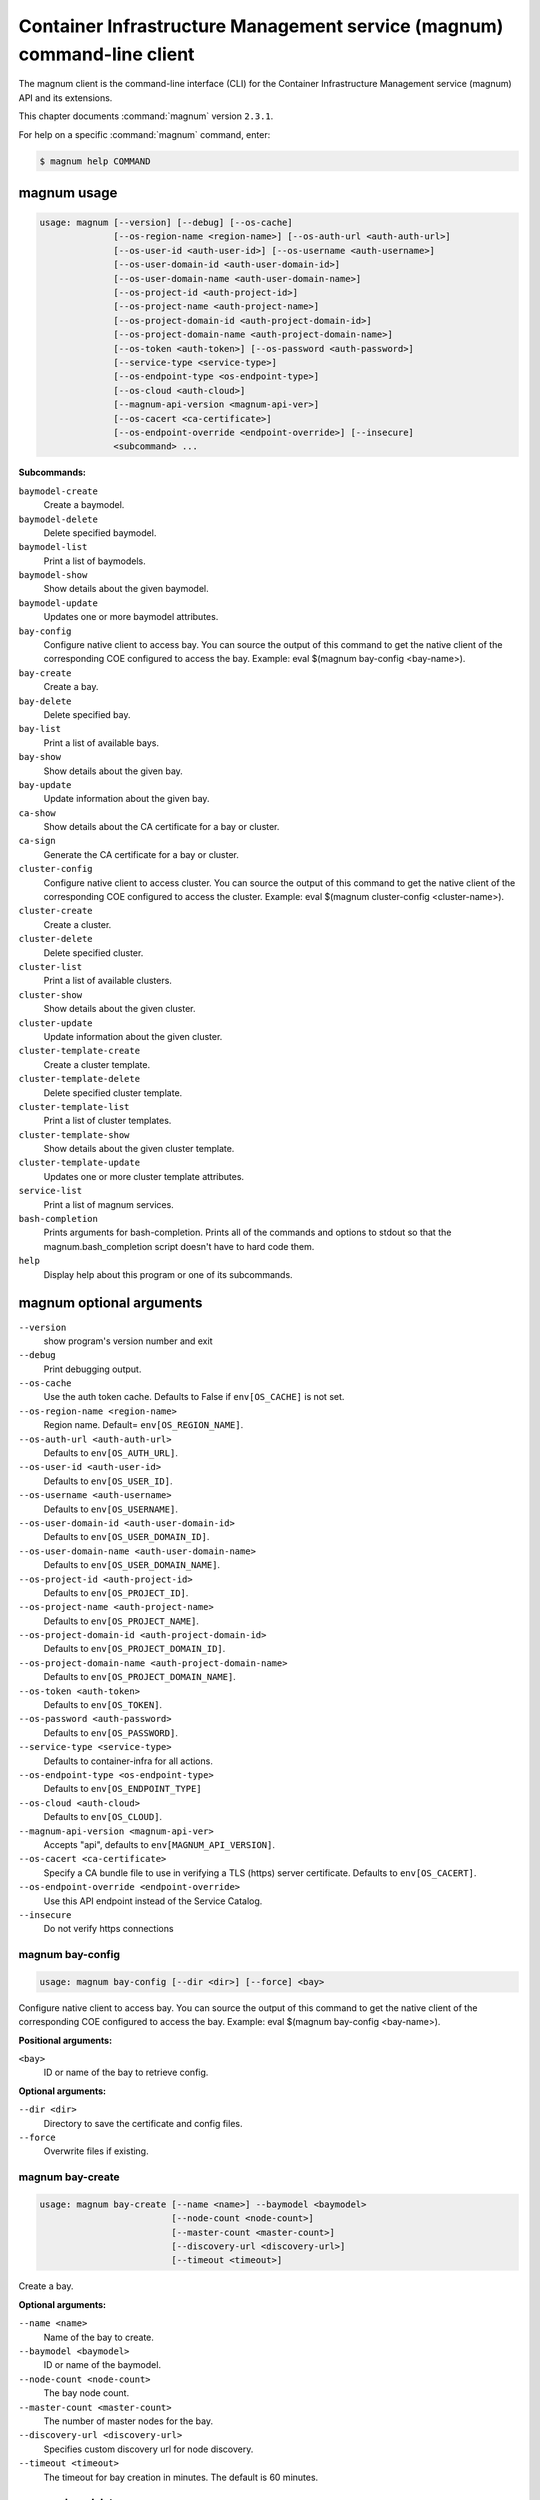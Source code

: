 .. ###################################################
.. ##  WARNING  ######################################
.. ##############  WARNING  ##########################
.. ##########################  WARNING  ##############
.. ######################################  WARNING  ##
.. ###################################################
.. ###################################################
.. ##
.. This file is tool-generated. Do not edit manually.
.. http://docs.openstack.org/contributor-guide/
.. doc-tools/cli-reference.html
..                                                  ##
.. ##  WARNING  ######################################
.. ##############  WARNING  ##########################
.. ##########################  WARNING  ##############
.. ######################################  WARNING  ##
.. ###################################################

========================================================================
Container Infrastructure Management service (magnum) command-line client
========================================================================

The magnum client is the command-line interface (CLI) for
the Container Infrastructure Management service (magnum) API and its
extensions.

This chapter documents :command:`magnum` version ``2.3.1``.

For help on a specific :command:`magnum` command, enter:

.. code-block:: console

   $ magnum help COMMAND

.. _magnum_command_usage:

magnum usage
~~~~~~~~~~~~

.. code-block:: console

   usage: magnum [--version] [--debug] [--os-cache]
                 [--os-region-name <region-name>] [--os-auth-url <auth-auth-url>]
                 [--os-user-id <auth-user-id>] [--os-username <auth-username>]
                 [--os-user-domain-id <auth-user-domain-id>]
                 [--os-user-domain-name <auth-user-domain-name>]
                 [--os-project-id <auth-project-id>]
                 [--os-project-name <auth-project-name>]
                 [--os-project-domain-id <auth-project-domain-id>]
                 [--os-project-domain-name <auth-project-domain-name>]
                 [--os-token <auth-token>] [--os-password <auth-password>]
                 [--service-type <service-type>]
                 [--os-endpoint-type <os-endpoint-type>]
                 [--os-cloud <auth-cloud>]
                 [--magnum-api-version <magnum-api-ver>]
                 [--os-cacert <ca-certificate>]
                 [--os-endpoint-override <endpoint-override>] [--insecure]
                 <subcommand> ...

**Subcommands:**

``baymodel-create``
  Create a baymodel.

``baymodel-delete``
  Delete specified baymodel.

``baymodel-list``
  Print a list of baymodels.

``baymodel-show``
  Show details about the given baymodel.

``baymodel-update``
  Updates one or more baymodel attributes.

``bay-config``
  Configure native client to access bay. You can source
  the output of this command to get the native client of
  the corresponding COE configured to access the bay.
  Example: eval $(magnum bay-config <bay-name>).

``bay-create``
  Create a bay.

``bay-delete``
  Delete specified bay.

``bay-list``
  Print a list of available bays.

``bay-show``
  Show details about the given bay.

``bay-update``
  Update information about the given bay.

``ca-show``
  Show details about the CA certificate for a bay or
  cluster.

``ca-sign``
  Generate the CA certificate for a bay or cluster.

``cluster-config``
  Configure native client to access cluster. You can
  source the output of this command to get the native
  client of the corresponding COE configured to access
  the cluster. Example: eval $(magnum cluster-config
  <cluster-name>).

``cluster-create``
  Create a cluster.

``cluster-delete``
  Delete specified cluster.

``cluster-list``
  Print a list of available clusters.

``cluster-show``
  Show details about the given cluster.

``cluster-update``
  Update information about the given cluster.

``cluster-template-create``
  Create a cluster template.

``cluster-template-delete``
  Delete specified cluster template.

``cluster-template-list``
  Print a list of cluster templates.

``cluster-template-show``
  Show details about the given cluster template.

``cluster-template-update``
  Updates one or more cluster template attributes.

``service-list``
  Print a list of magnum services.

``bash-completion``
  Prints arguments for bash-completion. Prints all of
  the commands and options to stdout so that the
  magnum.bash_completion script doesn't have to hard
  code them.

``help``
  Display help about this program or one of its
  subcommands.

.. _magnum_command_options:

magnum optional arguments
~~~~~~~~~~~~~~~~~~~~~~~~~

``--version``
  show program's version number and exit

``--debug``
  Print debugging output.

``--os-cache``
  Use the auth token cache. Defaults to False if
  ``env[OS_CACHE]`` is not set.

``--os-region-name <region-name>``
  Region name. Default= ``env[OS_REGION_NAME]``.

``--os-auth-url <auth-auth-url>``
  Defaults to ``env[OS_AUTH_URL]``.

``--os-user-id <auth-user-id>``
  Defaults to ``env[OS_USER_ID]``.

``--os-username <auth-username>``
  Defaults to ``env[OS_USERNAME]``.

``--os-user-domain-id <auth-user-domain-id>``
  Defaults to ``env[OS_USER_DOMAIN_ID]``.

``--os-user-domain-name <auth-user-domain-name>``
  Defaults to ``env[OS_USER_DOMAIN_NAME]``.

``--os-project-id <auth-project-id>``
  Defaults to ``env[OS_PROJECT_ID]``.

``--os-project-name <auth-project-name>``
  Defaults to ``env[OS_PROJECT_NAME]``.

``--os-project-domain-id <auth-project-domain-id>``
  Defaults to ``env[OS_PROJECT_DOMAIN_ID]``.

``--os-project-domain-name <auth-project-domain-name>``
  Defaults to ``env[OS_PROJECT_DOMAIN_NAME]``.

``--os-token <auth-token>``
  Defaults to ``env[OS_TOKEN]``.

``--os-password <auth-password>``
  Defaults to ``env[OS_PASSWORD]``.

``--service-type <service-type>``
  Defaults to container-infra for all actions.

``--os-endpoint-type <os-endpoint-type>``
  Defaults to ``env[OS_ENDPOINT_TYPE]``

``--os-cloud <auth-cloud>``
  Defaults to ``env[OS_CLOUD]``.

``--magnum-api-version <magnum-api-ver>``
  Accepts "api", defaults to ``env[MAGNUM_API_VERSION]``.

``--os-cacert <ca-certificate>``
  Specify a CA bundle file to use in verifying a TLS
  (https) server certificate. Defaults to
  ``env[OS_CACERT]``.

``--os-endpoint-override <endpoint-override>``
  Use this API endpoint instead of the Service Catalog.

``--insecure``
  Do not verify https connections

.. _magnum_bay-config:

magnum bay-config
-----------------

.. code-block:: console

   usage: magnum bay-config [--dir <dir>] [--force] <bay>

Configure native client to access bay. You can source the output of this
command to get the native client of the corresponding COE configured to access
the bay. Example: eval $(magnum bay-config <bay-name>).

**Positional arguments:**

``<bay>``
  ID or name of the bay to retrieve config.

**Optional arguments:**

``--dir <dir>``
  Directory to save the certificate and config files.

``--force``
  Overwrite files if existing.

.. _magnum_bay-create:

magnum bay-create
-----------------

.. code-block:: console

   usage: magnum bay-create [--name <name>] --baymodel <baymodel>
                            [--node-count <node-count>]
                            [--master-count <master-count>]
                            [--discovery-url <discovery-url>]
                            [--timeout <timeout>]

Create a bay.

**Optional arguments:**

``--name <name>``
  Name of the bay to create.

``--baymodel <baymodel>``
  ID or name of the baymodel.

``--node-count <node-count>``
  The bay node count.

``--master-count <master-count>``
  The number of master nodes for the bay.

``--discovery-url <discovery-url>``
  Specifies custom discovery url for node discovery.

``--timeout <timeout>``
  The timeout for bay creation in minutes. The default
  is 60 minutes.

.. _magnum_bay-delete:

magnum bay-delete
-----------------

.. code-block:: console

   usage: magnum bay-delete <bay> [<bay> ...]

Delete specified bay.

**Positional arguments:**

``<bay>``
  ID or name of the (bay)s to delete.

.. _magnum_bay-list:

magnum bay-list
---------------

.. code-block:: console

   usage: magnum bay-list [--marker <marker>] [--limit <limit>]
                          [--sort-key <sort-key>] [--sort-dir <sort-dir>]
                          [--fields <fields>]

Print a list of available bays.

**Optional arguments:**

``--marker <marker>``
  The last bay UUID of the previous page; displays list
  of bays after "marker".

``--limit <limit>``
  Maximum number of bays to return.

``--sort-key <sort-key>``
  Column to sort results by.

``--sort-dir <sort-dir>``
  Direction to sort. "asc" or "desc".

``--fields <fields>``
  Comma-separated list of fields to display. Available
  fields: uuid, name, baymodel_id, stack_id, status,
  master_count, node_count, links, bay_create_timeout

.. _magnum_bay-show:

magnum bay-show
---------------

.. code-block:: console

   usage: magnum bay-show [--long] <bay>

Show details about the given bay.

**Positional arguments:**

``<bay>``
  ID or name of the bay to show.

**Optional arguments:**

``--long``
  Display extra associated Baymodel info.

.. _magnum_bay-update:

magnum bay-update
-----------------

.. code-block:: console

   usage: magnum bay-update <bay> <op> <path=value> [<path=value> ...]

Update information about the given bay.

**Positional arguments:**

``<bay>``
  UUID or name of bay

``<op>``
  Operations: 'add', 'replace' or 'remove'

``<path=value>``
  Attributes to add/replace or remove (only PATH is necessary on
  remove)

.. _magnum_baymodel-create:

magnum baymodel-create
----------------------

.. code-block:: console

   usage: magnum baymodel-create [--name <name>] --image-id <image-id>
                                 --keypair-id <keypair-id> --external-network-id
                                 <external-network-id> --coe <coe>
                                 [--fixed-network <fixed-network>]
                                 [--fixed-subnet <fixed-subnet>]
                                 [--network-driver <network-driver>]
                                 [--volume-driver <volume-driver>]
                                 [--dns-nameserver <dns-nameserver>]
                                 [--flavor-id <flavor-id>]
                                 [--master-flavor-id <master-flavor-id>]
                                 [--docker-volume-size <docker-volume-size>]
                                 [--docker-storage-driver <docker-storage-driver>]
                                 [--http-proxy <http-proxy>]
                                 [--https-proxy <https-proxy>]
                                 [--no-proxy <no-proxy>]
                                 [--labels <KEY1=VALUE1,KEY2=VALUE2;KEY3=VALUE3...>]
                                 [--tls-disabled] [--public] [--registry-enabled]
                                 [--server-type <server-type>]
                                 [--master-lb-enabled] [--floating-ip-enabled]

Create a baymodel.

**Optional arguments:**

``--name <name>``
  Name of the baymodel to create.

``--image-id <image-id>``
  The name or UUID of the base image to customize for
  the bay.

``--keypair-id <keypair-id>``
  The name or UUID of the SSH keypair to load into the
  Bay nodes.

``--external-network-id <external-network-id>``
  The external Neutron network ID to connect to this bay
  model.

``--coe <coe>``
  Specify the Container Orchestration Engine to use.

``--fixed-network <fixed-network>``
  The private Neutron network name to connect to this
  bay model.

``--fixed-subnet <fixed-subnet>``
  The private Neutron subnet name to connect to bay.

``--network-driver <network-driver>``
  The network driver name for instantiating container
  networks.

``--volume-driver <volume-driver>``
  The volume driver name for instantiating container
  volume.

``--dns-nameserver <dns-nameserver>``
  The DNS nameserver to use for this baymodel.

``--flavor-id <flavor-id>``
  The nova flavor id to use when launching the bay.

``--master-flavor-id <master-flavor-id>``
  The nova flavor id to use when launching the master
  node of the bay.

``--docker-volume-size <docker-volume-size>``
  Specify the number of size in GB for the docker volume
  to use.

``--docker-storage-driver <docker-storage-driver>``
  Select a docker storage driver. Supported:
  devicemapper, overlay. Default: devicemapper

``--http-proxy <http-proxy>``
  The http_proxy address to use for nodes in bay.

``--https-proxy <https-proxy>``
  The https_proxy address to use for nodes in bay.

``--no-proxy <no-proxy>``
  The no_proxy address to use for nodes in bay.

``--labels <KEY1=VALUE1,KEY2=VALUE2;KEY3=VALUE3...>``
  Arbitrary labels in the form of key=value pairs to
  associate with a baymodel. May be used multiple times.

``--tls-disabled``
  Disable TLS in the Bay.

``--public``
  Make baymodel public.

``--registry-enabled``
  Enable docker registry in the Bay

``--server-type <server-type>``
  Specify the server type to be used for example vm. For
  this release default server type will be vm.

``--master-lb-enabled``
  Indicates whether created bays should have a load
  balancer for master nodes or not.

``--floating-ip-enabled``
  Indicates whether created bays should have a floating
  ipor not.

.. _magnum_baymodel-delete:

magnum baymodel-delete
----------------------

.. code-block:: console

   usage: magnum baymodel-delete <baymodels> [<baymodels> ...]

Delete specified baymodel.

**Positional arguments:**

``<baymodels>``
  ID or name of the (baymodel)s to delete.

.. _magnum_baymodel-list:

magnum baymodel-list
--------------------

.. code-block:: console

   usage: magnum baymodel-list [--limit <limit>] [--sort-key <sort-key>]
                               [--sort-dir <sort-dir>] [--fields <fields>]

Print a list of baymodels.

**Optional arguments:**

``--limit <limit>``
  Maximum number of baymodels to return

``--sort-key <sort-key>``
  Column to sort results by

``--sort-dir <sort-dir>``
  Direction to sort. "asc" or "desc".

``--fields <fields>``
  Comma-separated list of fields to display. Available
  fields: uuid, name, coe, image_id, public, link,
  apiserver_port, server_type, tls_disabled,
  registry_enabled

.. _magnum_baymodel-show:

magnum baymodel-show
--------------------

.. code-block:: console

   usage: magnum baymodel-show <baymodel>

Show details about the given baymodel.

**Positional arguments:**

``<baymodel>``
  ID or name of the baymodel to show.

.. _magnum_baymodel-update:

magnum baymodel-update
----------------------

.. code-block:: console

   usage: magnum baymodel-update <baymodel> <op> <path=value> [<path=value> ...]

Updates one or more baymodel attributes.

**Positional arguments:**

``<baymodel>``
  UUID or name of baymodel

``<op>``
  Operations: 'add', 'replace' or 'remove'

``<path=value>``
  Attributes to add/replace or remove (only PATH is necessary on
  remove)

.. _magnum_ca-show:

magnum ca-show
--------------

.. code-block:: console

   usage: magnum ca-show [--bay <bay>] [--cluster <cluster>]

Show details about the CA certificate for a bay or cluster.

**Optional arguments:**

``--bay <bay>``
  ID or name of the bay.

``--cluster <cluster>``
  ID or name of the cluster.

.. _magnum_ca-sign:

magnum ca-sign
--------------

.. code-block:: console

   usage: magnum ca-sign [--csr <csr>] [--bay <bay>] [--cluster <cluster>]

Generate the CA certificate for a bay or cluster.

**Optional arguments:**

``--csr <csr>``
  File path of the csr file to send to Magnum to get
  signed.

``--bay <bay>``
  ID or name of the bay.

``--cluster <cluster>``
  ID or name of the cluster.

.. _magnum_cluster-config:

magnum cluster-config
---------------------

.. code-block:: console

   usage: magnum cluster-config [--dir <dir>] [--force] <cluster>

Configure native client to access cluster. You can source the output of this
command to get the native client of the corresponding COE configured to access
the cluster. Example: eval $(magnum cluster-config <cluster-name>).

**Positional arguments:**

``<cluster>``
  ID or name of the cluster to retrieve config.

**Optional arguments:**

``--dir <dir>``
  Directory to save the certificate and config files.

``--force``
  Overwrite files if existing.

.. _magnum_cluster-create:

magnum cluster-create
---------------------

.. code-block:: console

   usage: magnum cluster-create [--name <name>] --cluster-template
                                <cluster_template> [--node-count <node-count>]
                                [--master-count <master-count>]
                                [--discovery-url <discovery-url>]
                                [--timeout <timeout>]

Create a cluster.

**Optional arguments:**

``--name <name>``
  Name of the cluster to create.

``--cluster-template <cluster_template>``
  ID or name of the cluster template.

``--node-count <node-count>``
  The cluster node count.

``--master-count <master-count>``
  The number of master nodes for the cluster.

``--discovery-url <discovery-url>``
  Specifies custom discovery url for node discovery.

``--timeout <timeout>``
  The timeout for cluster creation in minutes. The
  default is 60 minutes.

.. _magnum_cluster-delete:

magnum cluster-delete
---------------------

.. code-block:: console

   usage: magnum cluster-delete <cluster> [<cluster> ...]

Delete specified cluster.

**Positional arguments:**

``<cluster>``
  ID or name of the (cluster)s to delete.

.. _magnum_cluster-list:

magnum cluster-list
-------------------

.. code-block:: console

   usage: magnum cluster-list [--marker <marker>] [--limit <limit>]
                              [--sort-key <sort-key>] [--sort-dir <sort-dir>]
                              [--fields <fields>]

Print a list of available clusters.

**Optional arguments:**

``--marker <marker>``
  The last cluster UUID of the previous page; displays
  list of clusters after "marker".

``--limit <limit>``
  Maximum number of clusters to return.

``--sort-key <sort-key>``
  Column to sort results by.

``--sort-dir <sort-dir>``
  Direction to sort. "asc" or "desc".

``--fields <fields>``
  Comma-separated list of fields to display. Available
  fields: uuid, name, baymodel_id, stack_id, status,
  master_count, node_count, links,
  cluster_create_timeout

.. _magnum_cluster-show:

magnum cluster-show
-------------------

.. code-block:: console

   usage: magnum cluster-show [--long] <cluster>

Show details about the given cluster.

**Positional arguments:**

``<cluster>``
  ID or name of the cluster to show.

**Optional arguments:**

``--long``
  Display extra associated cluster template info.

.. _magnum_cluster-template-create:

magnum cluster-template-create
------------------------------

.. code-block:: console

   usage: magnum cluster-template-create [--name <name>] --image-id <image-id>
                                         --keypair-id <keypair-id>
                                         --external-network-id
                                         <external-network-id> --coe <coe>
                                         [--fixed-network <fixed-network>]
                                         [--fixed-subnet <fixed-subnet>]
                                         [--network-driver <network-driver>]
                                         [--volume-driver <volume-driver>]
                                         [--dns-nameserver <dns-nameserver>]
                                         [--flavor-id <flavor-id>]
                                         [--master-flavor-id <master-flavor-id>]
                                         [--docker-volume-size <docker-volume-size>]
                                         [--docker-storage-driver <docker-storage-driver>]
                                         [--http-proxy <http-proxy>]
                                         [--https-proxy <https-proxy>]
                                         [--no-proxy <no-proxy>]
                                         [--labels <KEY1=VALUE1,KEY2=VALUE2;KEY3=VALUE3...>]
                                         [--tls-disabled] [--public]
                                         [--registry-enabled]
                                         [--server-type <server-type>]
                                         [--master-lb-enabled]
                                         [--floating-ip-enabled]

Create a cluster template.

**Optional arguments:**

``--name <name>``
  Name of the cluster template to create.

``--image-id <image-id>``
  The name or UUID of the base image to customize for
  the bay.

``--keypair-id <keypair-id>``
  The name or UUID of the SSH keypair to load into the
  Bay nodes.

``--external-network-id <external-network-id>``
  The external Neutron network ID to connect to this bay
  model.

``--coe <coe>``
  Specify the Container Orchestration Engine to use.

``--fixed-network <fixed-network>``
  The private Neutron network name to connect to this
  bay model.

``--fixed-subnet <fixed-subnet>``
  The private Neutron subnet name to connect to bay.

``--network-driver <network-driver>``
  The network driver name for instantiating container
  networks.

``--volume-driver <volume-driver>``
  The volume driver name for instantiating container
  volume.

``--dns-nameserver <dns-nameserver>``
  The DNS nameserver to use for this cluster template.

``--flavor-id <flavor-id>``
  The nova flavor id to use when launching the bay.

``--master-flavor-id <master-flavor-id>``
  The nova flavor id to use when launching the master
  node of the bay.

``--docker-volume-size <docker-volume-size>``
  Specify the number of size in GB for the docker volume
  to use.

``--docker-storage-driver <docker-storage-driver>``
  Select a docker storage driver. Supported:
  devicemapper, overlay. Default: devicemapper

``--http-proxy <http-proxy>``
  The http_proxy address to use for nodes in bay.

``--https-proxy <https-proxy>``
  The https_proxy address to use for nodes in bay.

``--no-proxy <no-proxy>``
  The no_proxy address to use for nodes in bay.

``--labels <KEY1=VALUE1,KEY2=VALUE2;KEY3=VALUE3...>``
  Arbitrary labels in the form of key=value pairs to
  associate with a cluster template. May be used
  multiple times.

``--tls-disabled``
  Disable TLS in the Bay.

``--public``
  Make cluster template public.

``--registry-enabled``
  Enable docker registry in the Bay

``--server-type <server-type>``
  Specify the server type to be used for example vm. For
  this release default server type will be vm.

``--master-lb-enabled``
  Indicates whether created bays should have a load
  balancer for master nodes or not.

``--floating-ip-enabled``
  Indicates whether created bays should have a floating
  ipor not.

.. _magnum_cluster-template-delete:

magnum cluster-template-delete
------------------------------

.. code-block:: console

   usage: magnum cluster-template-delete <cluster_templates>
                                         [<cluster_templates> ...]

Delete specified cluster template.

**Positional arguments:**

``<cluster_templates>``
  ID or name of the (cluster template)s to delete.

.. _magnum_cluster-template-list:

magnum cluster-template-list
----------------------------

.. code-block:: console

   usage: magnum cluster-template-list [--limit <limit>] [--sort-key <sort-key>]
                                       [--sort-dir <sort-dir>]
                                       [--fields <fields>]

Print a list of cluster templates.

**Optional arguments:**

``--limit <limit>``
  Maximum number of cluster templates to return

``--sort-key <sort-key>``
  Column to sort results by

``--sort-dir <sort-dir>``
  Direction to sort. "asc" or "desc".

``--fields <fields>``
  Comma-separated list of fields to display. Available
  fields: uuid, name, coe, image_id, public, link,
  apiserver_port, server_type, tls_disabled,
  registry_enabled

.. _magnum_cluster-template-show:

magnum cluster-template-show
----------------------------

.. code-block:: console

   usage: magnum cluster-template-show <cluster_template>

Show details about the given cluster template.

**Positional arguments:**

``<cluster_template>``
  ID or name of the cluster template to show.

.. _magnum_cluster-template-update:

magnum cluster-template-update
------------------------------

.. code-block:: console

   usage: magnum cluster-template-update <cluster_template> <op> <path=value>
                                         [<path=value> ...]

Updates one or more cluster template attributes.

**Positional arguments:**

``<cluster_template>``
  UUID or name of cluster template

``<op>``
  Operations: 'add', 'replace' or 'remove'

``<path=value>``
  Attributes to add/replace or remove (only PATH is
  necessary on remove)

.. _magnum_cluster-update:

magnum cluster-update
---------------------

.. code-block:: console

   usage: magnum cluster-update <cluster> <op> <path=value> [<path=value> ...]

Update information about the given cluster.

**Positional arguments:**

``<cluster>``
  UUID or name of cluster

``<op>``
  Operations: 'add', 'replace' or 'remove'

``<path=value>``
  Attributes to add/replace or remove (only PATH is necessary on
  remove)

.. _magnum_service-list:

magnum service-list
-------------------

.. code-block:: console

   usage: magnum service-list

Print a list of magnum services.

